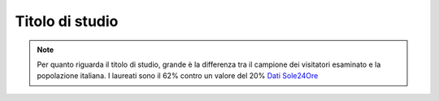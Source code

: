 Titolo di studio
================

.. note::

  Per quanto riguarda il titolo di studio, grande è la differenza tra il campione 
  dei visitatori esaminato e la popolazione italiana. 
  I laureati sono il 62% contro un valore del 20% 
  `Dati Sole24Ore <https://www.infodata.ilsole24ore.com/2021/10/08/quanti-possesso-laurea-italia-nel-2020/?refresh_ce=1/>`_


.. image:: images/Titolo.png
  :width: 700

